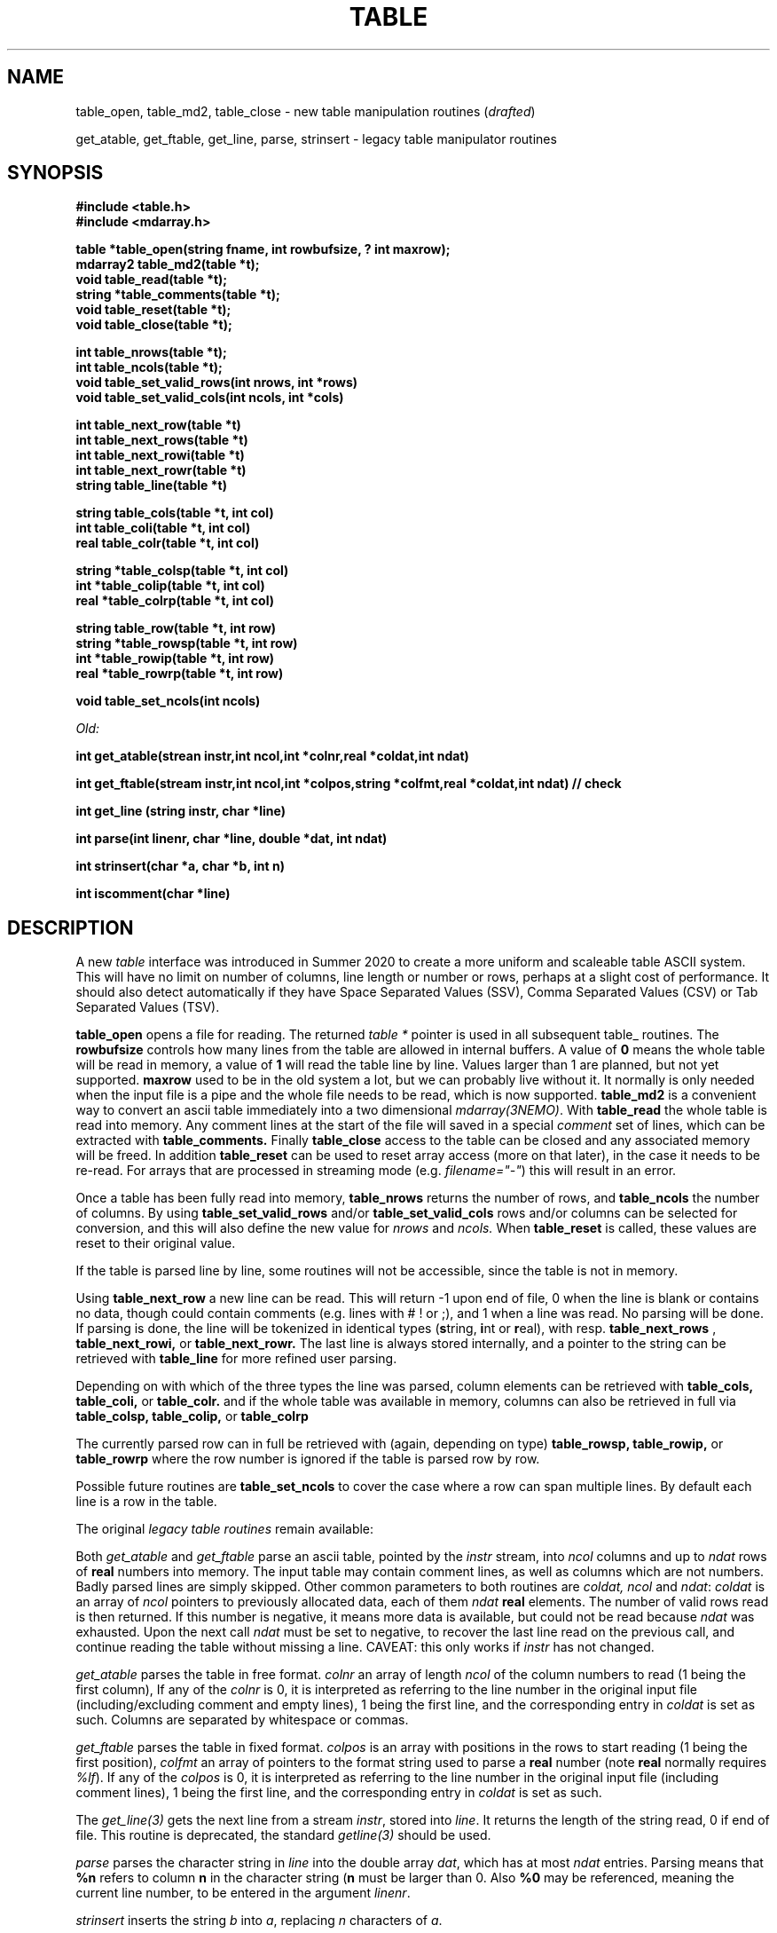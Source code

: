 .TH TABLE 3NEMO "9 August 2020"
.SH NAME
table_open, table_md2, table_close - new table manipulation routines (\fIdrafted\fP)
.PP
get_atable, get_ftable, get_line, parse, strinsert \- legacy table manipulator routines
.SH SYNOPSIS
.nf
.B #include <table.h>
.B #include <mdarray.h>
.PP
.B table *table_open(string fname, int rowbufsize, ? int maxrow);
.B mdarray2 table_md2(table *t);
.B void table_read(table *t);
.B string *table_comments(table *t);
.B void table_reset(table *t);
.B void table_close(table *t);
.PP
.B int table_nrows(table *t);
.B int table_ncols(table *t);
.B void table_set_valid_rows(int nrows, int *rows)
.B void table_set_valid_cols(int ncols, int *cols)
.PP
.B int table_next_row(table *t)   
.B int table_next_rows(table *t)  
.B int table_next_rowi(table *t)
.B int table_next_rowr(table *t)
.B string table_line(table *t)
.PP
.B string table_cols(table *t, int col)
.B int  table_coli(table *t, int col)
.B real table_colr(table *t, int col)
.PP
.B string *table_colsp(table *t, int col) 
.B int *table_colip(table *t, int col)
.B real *table_colrp(table *t, int col)
.PP
.B string table_row(table *t, int row)
.B string *table_rowsp(table *t, int row)
.B int *table_rowip(table *t, int row)
.B real *table_rowrp(table *t, int row)
.PP
.B void table_set_ncols(int ncols) 
.PP
.I Old:
.PP
.B int get_atable(strean instr,int ncol,int *colnr,real *coldat,int ndat)
.PP
.B int get_ftable(stream instr,int ncol,int *colpos,string *colfmt,real *coldat,int ndat) // check
.PP
.B int get_line (string instr, char *line)
.PP
.B int parse(int linenr, char *line, double *dat, int ndat)
.PP
.B int strinsert(char *a, char *b, int n)
.PP
.B int iscomment(char *line)
.fi
.SH DESCRIPTION
A new \fItable\fP interface was introduced in Summer 2020 to create a more uniform and scaleable
table ASCII system. This will have no limit on number of columns, line length or number or rows,
perhaps at a slight cost of performance. It should also detect automatically if they have
Space Separated Values (SSV), Comma Separated Values (CSV) or Tab Separated Values (TSV).
.PP
.B table_open
opens a file for reading. The returned \fItable *\fP pointer is used in all subsequent table_ routines.
The
.B rowbufsize
controls how many lines from the table are allowed in internal buffers. A value of \fB0\fP
means the whole table will be read in memory, a value of \fB1\fP will read the table line
by line.  Values larger than 1 are planned, but not yet supported.
.B maxrow
used to be in the old system a lot, but we can probably live without it. It normally is only
needed when the input file is a pipe and the whole file needs to be read, which is now supported.
.B table_md2
is a convenient way to convert an ascii table immediately into a two dimensional \fImdarray(3NEMO)\fP.
With
.B table_read
the whole table is read into memory. Any comment lines at the start of the file will saved in a special
\fIcomment\fP set of lines, which can be extracted with
.B table_comments.
Finally
.B table_close
access to the table can be closed and any associated memory will be freed. In addition
.B table_reset
can be used to reset array access (more on that later), in the case it needs to be re-read.
For arrays that are processed in streaming mode (e.g. \fIfilename="-"\fP) this will result in an error.
.PP
Once a table has been fully read into memory,
.B table_nrows
returns the number of rows, and 
.B table_ncols
the number of columns. By using
.B table_set_valid_rows
and/or
.B table_set_valid_cols
rows and/or columns can be selected for conversion, and this will also define the new value for
.I nrows
and
.I ncols.
When
.B table_reset
is called, these values are reset to their original value.
.PP
If the table is parsed line by line, some routines will not be accessible, since the table is not
in memory. 
.PP
Using
.B table_next_row
a new line can be read. This will return -1 upon end of file, 0 when the line is blank or contains
no data, though could contain comments (e.g. lines with # ! or ;), and 1 when a line
was read. No parsing will be done. If parsing is done, the line will be tokenized
in identical types (\fBs\fPtring, \fBi\fPnt or \fBr\fPeal), with resp.
.B table_next_rows
,
.B table_next_rowi,
or
.B table_next_rowr.
The last line is always stored internally, and a pointer to the string can be retrieved with
.B table_line
for more refined user parsing.
.PP
Depending on with which of the three types the line was parsed, column elements can be retrieved with
.B table_cols,
.B table_coli,
or
.B table_colr.
and if the whole table was available in memory, columns can also be retrieved in full via
.B table_colsp,
.B table_colip,
or
.B table_colrp
.PP
The currently parsed row can in full be retrieved with (again, depending on type)
.B table_rowsp,
.B table_rowip,
or
.B table_rowrp
where the row number is ignored if the table is parsed row by row.
.PP
Possible future routines are
.B table_set_ncols
to cover the case where a row can span multiple lines. By default each line is a row in the table.

.PP
The original \fIlegacy table routines\fP remain available:
.PP
Both \fIget_atable\fP
and \fIget_ftable\fP parse an ascii table, pointed by the \fIinstr\fP stream,
into \fIncol\fP columns and up to \fIndat\fP rows of \fBreal\fP numbers
into memory. The input table may contain comment lines, as well as columns
which are not numbers. Badly parsed lines are simply skipped.
Other common parameters to both routines 
are \fIcoldat, ncol\fP and \fIndat\fP:
\fIcoldat\fP is an array of \fIncol\fP pointers to 
previously allocated data, each of them \fIndat\fP \fBreal\fP elements.
The number of valid rows read is then returned. If this number is negative,
it means more data is available, but could not be read because 
\fIndat\fP was exhausted. Upon the next call \fIndat\fP must be set to
negative, to recover the last line read on the previous call, and continue
reading the table without missing a line. CAVEAT: this only works if
\fIinstr\fP has not changed. 
.PP
\fIget_atable\fP parses the table in free format.
\fIcolnr\fP an array of length \fIncol\fP
of the column numbers to read (1 being the first column),
If any of the \fIcolnr\fP is 0, it is 
interpreted as referring to the line number in the
original input file (including/excluding comment and empty lines), 
1 being the first line, and the
corresponding entry in \fIcoldat\fP is set as such.
Columns are separated by whitespace or commas.
.PP
\fIget_ftable\fP parses the table in fixed format.
\fIcolpos\fP is an array with 
positions in the rows to start reading (1 being the first position),
\fIcolfmt\fP an array of pointers to the format string
used to parse a \fBreal\fP number
(note \fBreal\fP normally requires \fI%lf\fP).
If any of the \fIcolpos\fP is 0, it is interpreted as referring to the line 
number in the
original input file (including comment lines), 1 being the first line, and the
corresponding entry in \fIcoldat\fP is set as such.
.PP
The \fIget_line(3)\fP gets the next line from a stream \fIinstr\fP, stored
into \fIline\fP. It returns the length of the string read, 0 if end of file.
This routine is deprecated, the standard \fIgetline(3)\fP should be used.
.PP
\fIparse\fP parses the character string in \fIline\fP into the double array
\fPdat\fP, which has at most \fIndat\fP entries. Parsing means that 
\fB%n\fP refers to column \fBn\fP in the character string (\fBn\fP must
be larger than 0. Also \fB%0\fP may be referenced, meaning the current
line number, to be entered in the argument \fIlinenr\fP.
.PP
\fIstrinsert\fP inserts the string \fIb\fP into \fIa\fP, replacing \fIn\fP
characters of \fIa\fP.
.PP
\fIiscomment\fP returns 1 if the line appears to be a comment
(starts with ';', '#', '!' or a blank/newline)
.SH EXAMPLES - DRAFTED
Some examples drafted, based on the new API presented.
.PP
An example reading in a full table into a two dimensional mdarray2, and
adding 1 to each element:
.nf

    table *t = table_open(filename, 0, 0);
    ncols = table_ncols(t);
    nrows = table_nrows(t);
    mdarray2 d2 = table_md2(t);
    table_close(t);
    
    for (int i=0; i<nrows; i++)
    for (int j=0; j<ncols; j++)
        d2[i][j] += 1.0;
	
.fi
and here is an example of reading the table line by line, without any parsing,
but removing comment lines

.nf
    table *t = table_open(filename, 1, 0);
    int nrows = 0;
    while ( (n=table_next_row(t)) >= 0) {
	if (n > 0) {
	    nrows++	
	    printf("%s\\n", table_line(t));
	}
    }
    table_close(t);
    dprintf(0,"Read %d lines\\n",nrows);
    
.fi
and dealing (and preserving) comments while reading in the whole table:
.nf

    table *t = table_open(filename, 0, 0);
    //? table_read(t);
    int nrows = table_nrows(t);
    
    string *sp = table_comments(t);
    while (*sp)
      printf("%s\n",*sp++);

    for (int j=0; j<nrows; j++)
	real *rp = table_rowrp(t, j);

    table_close(t);

.fi

.SH XSV
.nf
cat AAPL.csv | xsv table | head -2
cat AAPL.csv | xsv slice -i 1 | xsv table
cat AAPL.csv | xsv slice -i 1 | xsv flatten
cat AAPL.csv | xsv count


.fi

.SH DIAGNOSTICS
Low-level catastrophies (eg, bad filenames, parsing errors, wrong delimiters)
generate messages via \fIerror(3NEMO)\fP.
.SH SEE ALSO
mdarray(3NEMO), nemoinp(3NEMO), burststring(3NEMO), fits(3NEMO), table(5NEMO)
.PP
.nf
https://github.com/BurntSushi/xsv
https://heasarc.gsfc.nasa.gov/docs/software/fitsio/c/c_user/cfitsio.html
.fi
.SH FILES
.nf
.ta +2.0i
src/kernel/tab  	table.c gettab.c
.fi
.SH AUTHOR
Peter Teuben
.SH UPDATE HISTORY
.nf
.ta +1.0i +3i
xx-sep-88	V1.0 written	PJT
6-aug-92	documented get_Xtable functions  	PJT
1-sep-95	added iscomment()	PJT
12-jul-03	fixed reading large table buffereing	PJT
aug-2020	designing new table system	Sathvik/PJT
.fi
